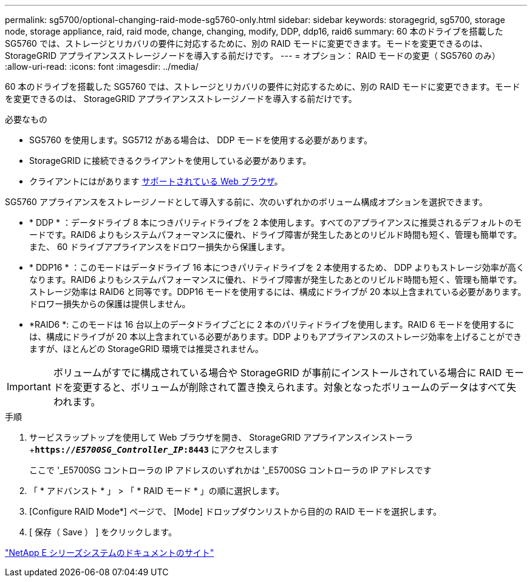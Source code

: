 ---
permalink: sg5700/optional-changing-raid-mode-sg5760-only.html 
sidebar: sidebar 
keywords: storagegrid, sg5700, storage node, storage appliance, raid, raid mode, change, changing, modify, DDP, ddp16, raid6 
summary: 60 本のドライブを搭載した SG5760 では、ストレージとリカバリの要件に対応するために、別の RAID モードに変更できます。モードを変更できるのは、 StorageGRID アプライアンスストレージノードを導入する前だけです。 
---
= オプション： RAID モードの変更（ SG5760 のみ）
:allow-uri-read: 
:icons: font
:imagesdir: ../media/


[role="lead"]
60 本のドライブを搭載した SG5760 では、ストレージとリカバリの要件に対応するために、別の RAID モードに変更できます。モードを変更できるのは、 StorageGRID アプライアンスストレージノードを導入する前だけです。

.必要なもの
* SG5760 を使用します。SG5712 がある場合は、 DDP モードを使用する必要があります。
* StorageGRID に接続できるクライアントを使用している必要があります。
* クライアントにはがあります xref:../admin/web-browser-requirements.adoc[サポートされている Web ブラウザ]。


SG5760 アプライアンスをストレージノードとして導入する前に、次のいずれかのボリューム構成オプションを選択できます。

* * DDP * ：データドライブ 8 本につきパリティドライブを 2 本使用します。すべてのアプライアンスに推奨されるデフォルトのモードです。RAID6 よりもシステムパフォーマンスに優れ、ドライブ障害が発生したあとのリビルド時間も短く、管理も簡単です。また、 60 ドライブアプライアンスをドロワー損失から保護します。
* * DDP16 * ：このモードはデータドライブ 16 本につきパリティドライブを 2 本使用するため、 DDP よりもストレージ効率が高くなります。RAID6 よりもシステムパフォーマンスに優れ、ドライブ障害が発生したあとのリビルド時間も短く、管理も簡単です。ストレージ効率は RAID6 と同等です。DDP16 モードを使用するには、構成にドライブが 20 本以上含まれている必要があります。ドロワー損失からの保護は提供しません。
* *RAID6 *: このモードは 16 台以上のデータドライブごとに 2 本のパリティドライブを使用します。RAID 6 モードを使用するには、構成にドライブが 20 本以上含まれている必要があります。DDP よりもアプライアンスのストレージ効率を上げることができますが、ほとんどの StorageGRID 環境では推奨されません。



IMPORTANT: ボリュームがすでに構成されている場合や StorageGRID が事前にインストールされている場合に RAID モードを変更すると、ボリュームが削除されて置き換えられます。対象となったボリュームのデータはすべて失われます。

.手順
. サービスラップトップを使用して Web ブラウザを開き、 StorageGRID アプライアンスインストーラ +`*https://_E5700SG_Controller_IP_:8443*` にアクセスします
+
ここで '_E5700SG コントローラの IP アドレスのいずれかは '_E5700SG コントローラの IP アドレスです

. 「 * アドバンスト * 」 > 「 * RAID モード * 」の順に選択します。
. [Configure RAID Mode*] ページで、 [Mode] ドロップダウンリストから目的の RAID モードを選択します。
. [ 保存（ Save ） ] をクリックします。


http://mysupport.netapp.com/info/web/ECMP1658252.html["NetApp E シリーズシステムのドキュメントのサイト"^]
